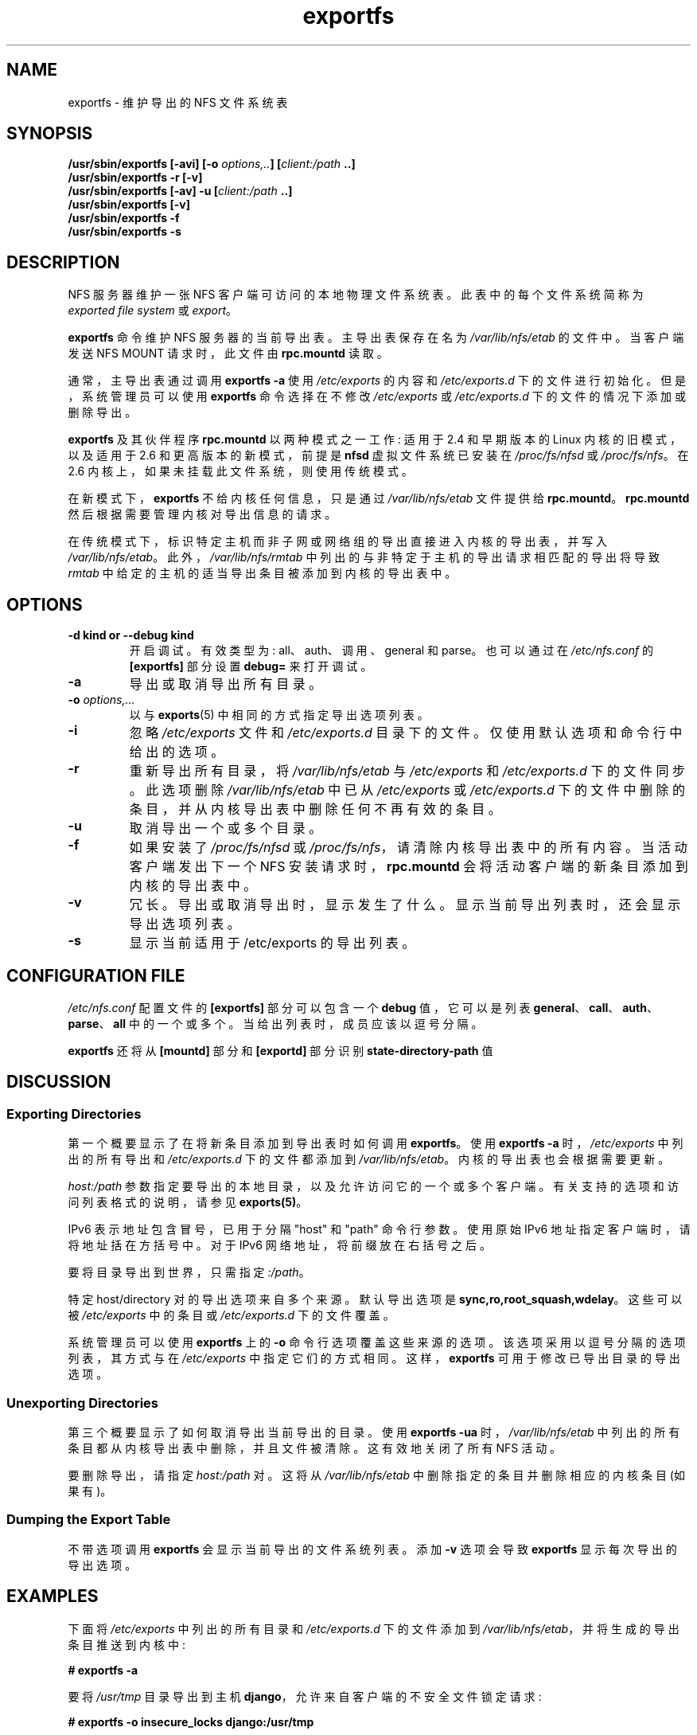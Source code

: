 .\" -*- coding: UTF-8 -*-
.\"@(#)exportfs.8"
.\"
.\" Copyright (C) 1995 Olaf Kirch <okir@monad.swb.de>
.\" Modifications 1999-2003 Neil Brown <neilb@cse.unsw.edu.au>
.\"
.\"*******************************************************************
.\"
.\" This file was generated with po4a. Translate the source file.
.\"
.\"*******************************************************************
.TH exportfs 8 "30 September 2013"  
.SH NAME
exportfs \- 维护导出的 NFS 文件系统表
.SH SYNOPSIS
\fB/usr/sbin/exportfs [\-avi] [\-o \fP\fIoptions,..\fP\fB] [\fP\fIclient:/path\fP\fB ..]\fP
.br
\fB/usr/sbin/exportfs \-r [\-v]\fP
.br
\fB/usr/sbin/exportfs [\-av] \-u [\fP\fIclient:/path\fP\fB ..]\fP
.br
\fB/usr/sbin/exportfs [\-v]\fP
.br
\fB/usr/sbin/exportfs \-f\fP
.br
\fB/usr/sbin/exportfs \-s\fP
.br
.SH DESCRIPTION
NFS 服务器维护一张 NFS 客户端可访问的本地物理文件系统表。 此表中的每个文件系统简称为 \fIexported file system\fP 或
\fIexport\fP。
.PP
\fBexportfs\fP 命令维护 NFS 服务器的当前导出表。 主导出表保存在名为 \fI/var/lib/nfs/etab\fP 的文件中。 当客户端发送
NFS MOUNT 请求时，此文件由 \fBrpc.mountd\fP 读取。
.PP
通常，主导出表通过调用 \fBexportfs \-a\fP 使用 \fI/etc/exports\fP 的内容和 \fI/etc/exports.d\fP
下的文件进行初始化。 但是，系统管理员可以使用 \fBexportfs\fP 命令选择在不修改 \fI/etc/exports\fP 或
\fI/etc/exports.d\fP 下的文件的情况下添加或删除导出。
.PP
\fBexportfs\fP 及其伙伴程序 \fBrpc.mountd\fP 以两种模式之一工作: 适用于 2.4 和早期版本的 Linux
内核的旧模式，以及适用于 2.6 和更高版本的新模式，前提是 \fBnfsd\fP 虚拟文件系统已安装在 \fI/proc/fs/nfsd\fP 或
\fI/proc/fs/nfs\fP。 在 2.6 内核上，如果未挂载此文件系统，则使用传统模式。
.PP
在新模式下，\fBexportfs\fP 不给内核任何信息，只是通过 \fI/var/lib/nfs/etab\fP 文件提供给 \fBrpc.mountd\fP。
\fBrpc.mountd\fP 然后根据需要管理内核对导出信息的请求。
.PP
在传统模式下，标识特定主机而非子网或网络组的导出直接进入内核的导出表，并写入 \fI/var/lib/nfs/etab\fP。
此外，\fI/var/lib/nfs/rmtab\fP 中列出的与非特定于主机的导出请求相匹配的导出将导致 \fIrmtab\fP
中给定的主机的适当导出条目被添加到内核的导出表中。
.SH OPTIONS
.TP 
\fB\-d kind  or  \-\-debug kind\fP
开启调试。有效类型为: all、auth、调用、general 和 parse。 也可以通过在 \fI/etc/nfs.conf\fP 的
\fB[exportfs]\fP 部分设置 \fBdebug=\fP 来打开调试。

.TP 
\fB\-a\fP
导出或取消导出所有目录。
.TP 
\fB\-o \fP\fIoptions,...\fP
以与 \fBexports\fP(5) 中相同的方式指定导出选项列表。
.TP 
\fB\-i\fP
忽略 \fI/etc/exports\fP 文件和 \fI/etc/exports.d\fP 目录下的文件。 仅使用默认选项和命令行中给出的选项。
.TP 
\fB\-r\fP
重新导出所有目录，将 \fI/var/lib/nfs/etab\fP 与 \fI/etc/exports\fP 和 \fI/etc/exports.d\fP
下的文件同步。 此选项删除 \fI/var/lib/nfs/etab\fP 中已从 \fI/etc/exports\fP 或 \fI/etc/exports.d\fP
下的文件中删除的条目，并从内核导出表中删除任何不再有效的条目。
.TP 
\fB\-u\fP
取消导出一个或多个目录。
.TP 
\fB\-f\fP
如果安装了 \fI/proc/fs/nfsd\fP 或 \fI/proc/fs/nfs\fP，请清除内核导出表中的所有内容。 当活动客户端发出下一个 NFS
安装请求时，\fBrpc.mountd\fP 会将活动客户端的新条目添加到内核的导出表中。
.TP 
\fB\-v\fP
冗长。导出或取消导出时，显示发生了什么。显示当前导出列表时，还会显示导出选项列表。
.TP 
\fB\-s\fP
显示当前适用于 /etc/exports 的导出列表。

.SH "CONFIGURATION FILE"
\fI/etc/nfs.conf\fP 配置文件的 \fB[exportfs]\fP 部分可以包含一个 \fBdebug\fP 值，它可以是列表
\fBgeneral\fP、\fBcall\fP、\fBauth\fP、\fBparse\fP、\fBall\fP 中的一个或多个。 当给出列表时，成员应该以逗号分隔。

\fBexportfs\fP 还将从 \fB[mountd]\fP 部分和 \fB[exportd]\fP 部分识别 \fBstate\-directory\-path\fP 值

.SH DISCUSSION
.SS "Exporting Directories"
第一个概要显示了在将新条目添加到导出表时如何调用 \fBexportfs\fP。 使用 \fBexportfs \-a\fP 时，\fI/etc/exports\fP
中列出的所有导出和 \fI/etc/exports.d\fP 下的文件都添加到 \fI/var/lib/nfs/etab\fP。 内核的导出表也会根据需要更新。
.PP
\fIhost:/path\fP 参数指定要导出的本地目录，以及允许访问它的一个或多个客户端。 有关支持的选项和访问列表格式的说明，请参见
\fBexports(5)\fP。
.PP
IPv6 表示地址包含冒号，已用于分隔 "host" 和 "path" 命令行参数。 使用原始 IPv6 地址指定客户端时，请将地址括在方括号中。 对于
IPv6 网络地址，将前缀放在右括号之后。
.PP
要将目录导出到世界，只需指定 \fI:/path\fP。
.PP
特定 host/directory 对的导出选项来自多个来源。 默认导出选项是 \fBsync,ro,root_squash,wdelay\fP。 这些可以被
\fI/etc/exports\fP 中的条目或 \fI/etc/exports.d\fP 下的文件覆盖。
.PP
系统管理员可以使用 \fBexportfs\fP 上的 \fB\-o\fP 命令行选项覆盖这些来源的选项。 该选项采用以逗号分隔的选项列表，其方式与在
\fI/etc/exports\fP 中指定它们的方式相同。 这样，\fBexportfs\fP 可用于修改已导出目录的导出选项。
.SS "Unexporting Directories"
第三个概要显示了如何取消导出当前导出的目录。 使用 \fBexportfs \-ua\fP 时，\fI/var/lib/nfs/etab\fP
中列出的所有条目都从内核导出表中删除，并且文件被清除。这有效地关闭了所有 NFS 活动。
.PP
要删除导出，请指定 \fIhost:/path\fP 对。这将从 \fI/var/lib/nfs/etab\fP 中删除指定的条目并删除相应的内核条目 (如果有)。
.PP
.SS "Dumping the Export Table"
不带选项调用 \fBexportfs\fP 会显示当前导出的文件系统列表。 添加 \fB\-v\fP 选项会导致 \fBexportfs\fP 显示每次导出的导出选项。
.SH EXAMPLES
下面将 \fI/etc/exports\fP 中列出的所有目录和 \fI/etc/exports.d\fP 下的文件添加到
\fI/var/lib/nfs/etab\fP，并将生成的导出条目推送到内核中:
.PP
.nf
\fB# exportfs \-a\fP
.fi
.PP
要将 \fI/usr/tmp\fP 目录导出到主机 \fBdjango\fP，允许来自客户端的不安全文件锁定请求:
.PP
.nf
\fB# exportfs \-o insecure_locks django:/usr/tmp\fP
.fi
.PP
要取消导出 \fI/usr/tmp\fP 目录:
.PP
.nf
\fB# exportfs \-u django:/usr/tmp\fP
.fi
.PP
取消导出 \fI/etc/exports\fP 中列出的所有导出和 \fI/etc/exports.d\fP: 下的文件
.PP
.nf
\fB# exportfs \-au\fP
.fi
.PP
要将 \fI/usr/tmp\fP 目录导出到 IPv6 链接本地客户端:
.PP
.nf
\fB# exportfs [fe80::]/64:/usr/tmp\fP
.fi
.SH "USAGE NOTES"
导出到 IP 网络或 DNS 和 NIS 域不会使来自这些组的客户端立即访问 NFS。 相反，这些类型的导出是对 \fBrpc.mountd\fP(8)
的提示，以授予来自这些客户端的任何挂载请求。 这通常不是问题，因为任何现有的挂载在重新启动后都会保留在 \fIrmtab\fP 中。
.PP
取消导出网络或域条目时，将根据剩余的有效导出检查对该组成员的任何当前导出，如果它们本身不再有效，它们将被删除。
.SH FILES
.TP  2.5i
\fI/etc/exports\fP
输入文件列出导出、导出选项和访问控制列表
.TP  2.5i
\fI/etc/exports.d\fP
存储额外输入文件的目录。 \fBNote:\fP 仅使用以 \fI.exports\fP 结尾的文件。
.TP  2.5i
\fI/var/lib/nfs/etab\fP
出口总表
.TP  2.5i
\fI/var/lib/nfs/rmtab\fP
访问服务器导出的客户端表
.SH "SEE ALSO"
\fBexports\fP(5), \fBnfs.conf\fP(5), \fBrpc.mountd\fP(8), \fBexportd\fP(8),
\fBnetgroup\fP(5)
.SH AUTHORS
奥拉夫基尔希 <okir@monad.swb.de>
.br
尼尔・布朗 <neilb@cse.unsw.edu.au>
.PP
.SH [手册页中文版]
.PP
本翻译为免费文档；阅读
.UR https://www.gnu.org/licenses/gpl-3.0.html
GNU 通用公共许可证第 3 版
.UE
或稍后的版权条款。因使用该翻译而造成的任何问题和损失完全由您承担。
.PP
该中文翻译由 wtklbm
.B <wtklbm@gmail.com>
根据个人学习需要制作。
.PP
项目地址:
.UR \fBhttps://github.com/wtklbm/manpages-chinese\fR
.ME 。
